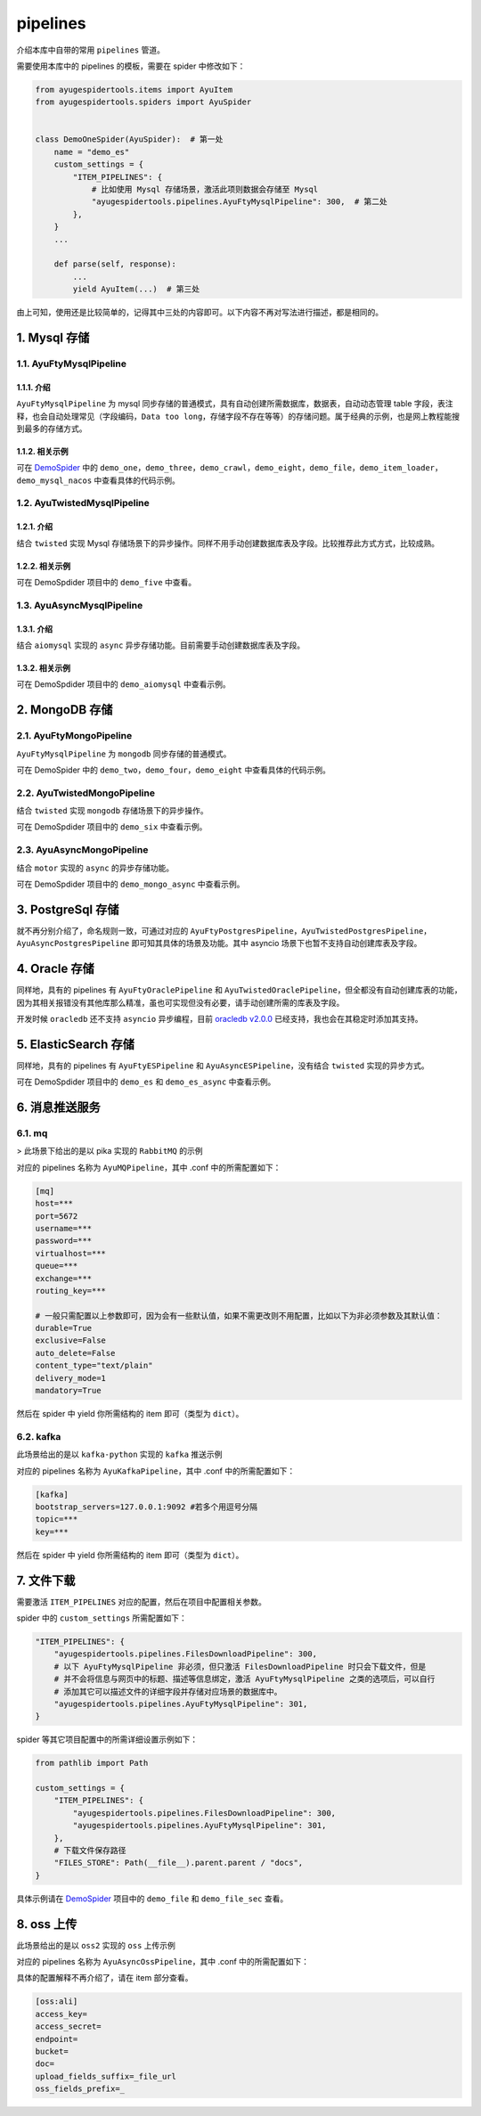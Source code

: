 .. _topics-pipelines:

=========
pipelines
=========

介绍本库中自带的常用 ``pipelines`` 管道。

需要使用本库中的 pipelines 的模板，需要在 spider 中修改如下：

.. code-block:: python

   from ayugespidertools.items import AyuItem
   from ayugespidertools.spiders import AyuSpider


   class DemoOneSpider(AyuSpider):  # 第一处
       name = "demo_es"
       custom_settings = {
           "ITEM_PIPELINES": {
               # 比如使用 Mysql 存储场景，激活此项则数据会存储至 Mysql
               "ayugespidertools.pipelines.AyuFtyMysqlPipeline": 300,  # 第二处
           },
       }
       ...

       def parse(self, response):
           ...
           yield AyuItem(...)  # 第三处

由上可知，使用还是比较简单的，记得其中三处的内容即可。以下内容不再对写法进行描述，都是相同的。

1. Mysql 存储
================

1.1. AyuFtyMysqlPipeline
-----------------------------

1.1.1. 介绍
^^^^^^^^^^^^^^^^

``AyuFtyMysqlPipeline`` 为 mysql 同步存储的普通模式，具有自动创建所需数据库，数据表，自动动态管理 \
table 字段，表注释，也会自动处理常见（字段编码，``Data too long``，存储字段不存在等等）的存储问题。\
属于经典的示例，也是网上教程能搜到最多的存储方式。

1.1.2. 相关示例
^^^^^^^^^^^^^^^^^^^

可在 `DemoSpider`_ 中的 ``demo_one``，``demo_three``，``demo_crawl``，``demo_eight``，\
``demo_file``，``demo_item_loader``，``demo_mysql_nacos`` 中查看具体的代码示例。

1.2. AyuTwistedMysqlPipeline
---------------------------------

1.2.1. 介绍
^^^^^^^^^^^^^^^^

结合 ``twisted``  实现 Mysql 存储场景下的异步操作。同样不用手动创建数据库表及字段。比较推荐此方式方式，\
比较成熟。

1.2.2. 相关示例
^^^^^^^^^^^^^^^^^^^

可在 DemoSpdider 项目中的 ``demo_five`` 中查看。

1.3. AyuAsyncMysqlPipeline
------------------------------

1.3.1. 介绍
^^^^^^^^^^^^^^^^

结合 ``aiomysql`` 实现的 ``async`` 异步存储功能。目前需要手动创建数据库表及字段。

1.3.2. 相关示例
^^^^^^^^^^^^^^^^^^^

可在 DemoSpdider 项目中的 ``demo_aiomysql`` 中查看示例。

2. MongoDB 存储
==================

2.1. AyuFtyMongoPipeline
-----------------------------

``AyuFtyMysqlPipeline`` 为 ``mongodb`` 同步存储的普通模式。

可在 DemoSpider 中的 ``demo_two``，``demo_four``，``demo_eight`` 中查看具体的代码示例。

2.2. AyuTwistedMongoPipeline
---------------------------------

结合 ``twisted``  实现 ``mongodb`` 存储场景下的异步操作。

可在 DemoSpdider 项目中的 ``demo_six`` 中查看示例。

2.3. AyuAsyncMongoPipeline
--------------------------------

结合 ``motor`` 实现的 ``async`` 的异步存储功能。

可在 DemoSpdider 项目中的 ``demo_mongo_async`` 中查看示例。

3. PostgreSql 存储
=====================

就不再分别介绍了，命名规则一致，可通过对应的 ``AyuFtyPostgresPipeline``，``AyuTwistedPostgresPipeline``，\
``AyuAsyncPostgresPipeline``  即可知其具体的场景及功能。其中 asyncio 场景下也暂不支持自动创建库表及字段。

4. Oracle 存储
=================

同样地，具有的 pipelines 有 ``AyuFtyOraclePipeline`` 和 ``AyuTwistedOraclePipeline``，但全都\
没有自动创建库表的功能，因为其相关报错没有其他库那么精准，虽也可实现但没有必要，请手动创建所需的库表及字段。

开发时候 ``oracledb`` 还不支持 ``asyncio`` 异步编程，目前 `oracledb v2.0.0`_ 已经支持，我也会在\
其稳定时添加其支持。

5. ElasticSearch 存储
========================

同样地，具有的 pipelines 有 ``AyuFtyESPipeline`` 和 ``AyuAsyncESPipeline``，没有结合 ``twisted`` \
实现的异步方式。

可在 DemoSpdider 项目中的 ``demo_es`` 和 ``demo_es_async`` 中查看示例。

6. 消息推送服务
=================

6.1. mq
------------

> 此场景下给出的是以 pika 实现的 ``RabbitMQ`` 的示例

对应的 pipelines 名称为 ``AyuMQPipeline``，其中 .conf 中的所需配置如下：

.. code:: ini

   [mq]
   host=***
   port=5672
   username=***
   password=***
   virtualhost=***
   queue=***
   exchange=***
   routing_key=***

   # 一般只需配置以上参数即可，因为会有一些默认值，如果不需更改则不用配置，比如以下为非必须参数及其默认值：
   durable=True
   exclusive=False
   auto_delete=False
   content_type="text/plain"
   delivery_mode=1
   mandatory=True

然后在 spider 中 yield 你所需结构的 item 即可（类型为 ``dict``）。

6.2. kafka
--------------

此场景给出的是以 ``kafka-python`` 实现的 ``kafka`` 推送示例

对应的 pipelines 名称为 ``AyuKafkaPipeline``，其中 .conf 中的所需配置如下：

.. code:: ini

   [kafka]
   bootstrap_servers=127.0.0.1:9092 #若多个用逗号分隔
   topic=***
   key=***

然后在 spider 中 yield 你所需结构的 item 即可（类型为 ``dict``）。

7. 文件下载
==============

需要激活 ``ITEM_PIPELINES`` 对应的配置，然后在项目中配置相关参数。

spider 中的 ``custom_settings`` 所需配置如下：

.. code-block:: python

   "ITEM_PIPELINES": {
       "ayugespidertools.pipelines.FilesDownloadPipeline": 300,
       # 以下 AyuFtyMysqlPipeline 非必须，但只激活 FilesDownloadPipeline 时只会下载文件，但是
       # 并不会将信息与网页中的标题、描述等信息绑定，激活 AyuFtyMysqlPipeline 之类的选项后，可以自行
       # 添加其它可以描述文件的详细字段并存储对应场景的数据库中。
       "ayugespidertools.pipelines.AyuFtyMysqlPipeline": 301,
   }

spider 等其它项目配置中的所需详细设置示例如下：

.. code:: ini

   from pathlib import Path

   custom_settings = {
       "ITEM_PIPELINES": {
           "ayugespidertools.pipelines.FilesDownloadPipeline": 300,
           "ayugespidertools.pipelines.AyuFtyMysqlPipeline": 301,
       },
       # 下载文件保存路径
       "FILES_STORE": Path(__file__).parent.parent / "docs",
   }

具体示例请在 `DemoSpider`_ 项目中的 ``demo_file`` 和 ``demo_file_sec`` 查看。

8. oss 上传
==============

此场景给出的是以 ``oss2`` 实现的 ``oss`` 上传示例

对应的 pipelines 名称为 ``AyuAsyncOssPipeline``，其中 .conf 中的所需配置如下：

具体的配置解释不再介绍了，请在 item 部分查看。

.. code:: ini

   [oss:ali]
   access_key=
   access_secret=
   endpoint=
   bucket=
   doc=
   upload_fields_suffix=_file_url
   oss_fields_prefix=_

.. _DemoSpider: https://github.com/shengchenyang/DemoSpider
.. _oracledb v2.0.0: https://github.com/oracle/python-oracledb/releases/tag/v2.0.0
